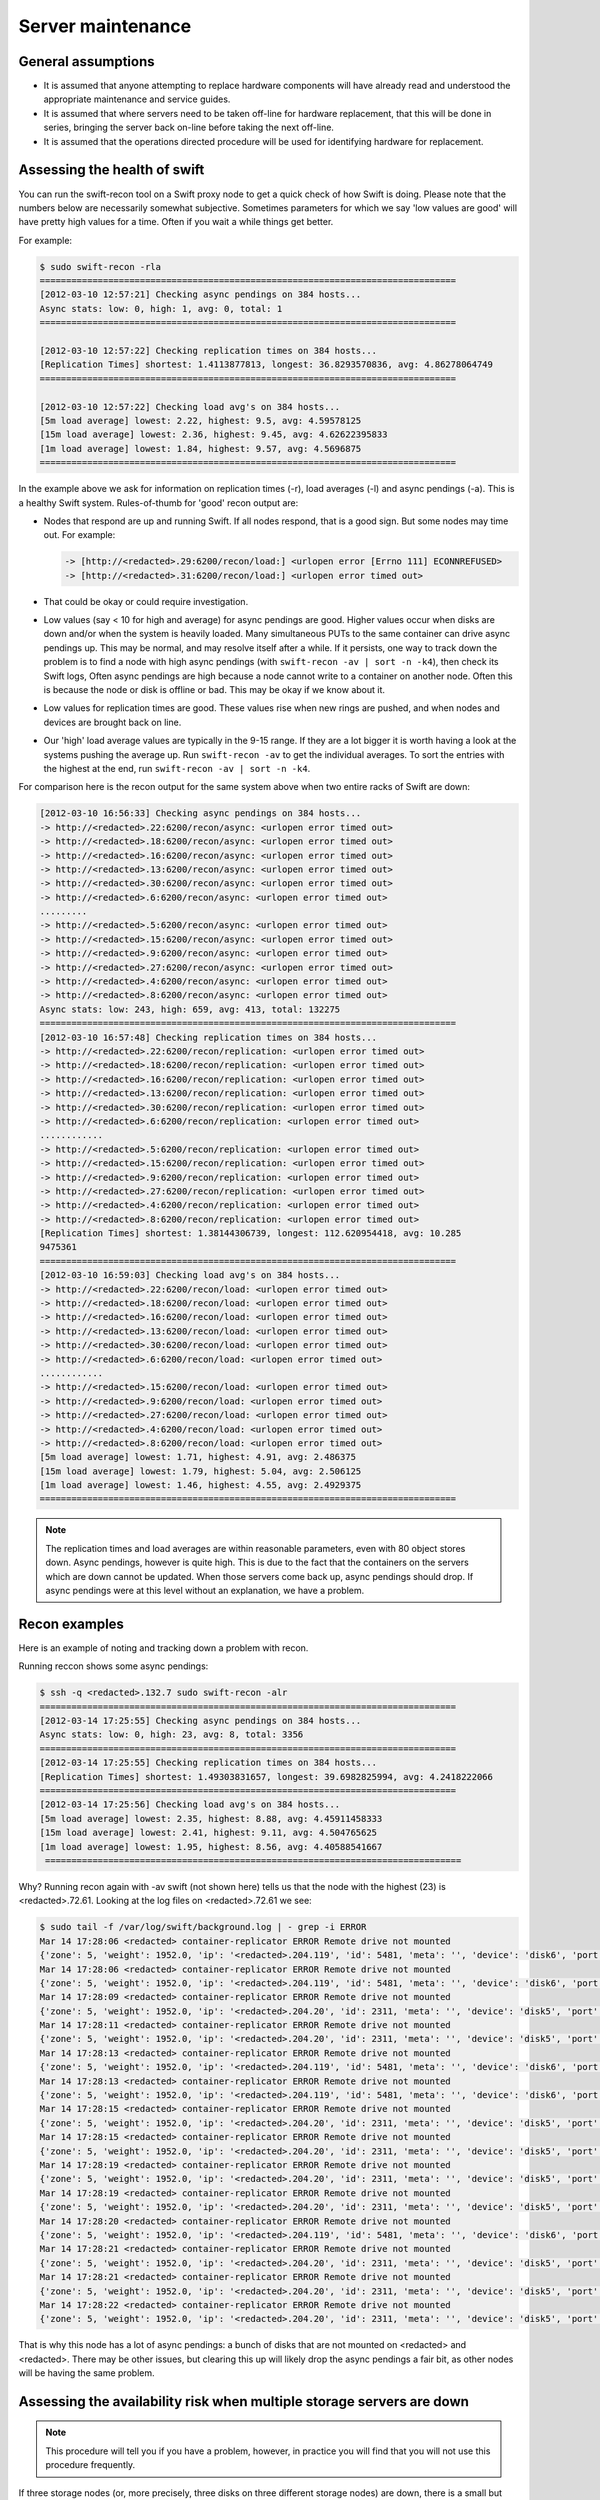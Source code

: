 ==================
Server maintenance
==================

General assumptions
~~~~~~~~~~~~~~~~~~~

-  It is assumed that anyone attempting to replace hardware components
   will have already read and understood the appropriate maintenance and
   service guides.

-  It is assumed that where servers need to be taken off-line for
   hardware replacement, that this will be done in series, bringing the
   server back on-line before taking the next off-line.

-  It is assumed that the operations directed procedure will be used for
   identifying hardware for replacement.

Assessing the health of swift
~~~~~~~~~~~~~~~~~~~~~~~~~~~~~

You can run the swift-recon tool on a Swift proxy node to get a quick
check of how Swift is doing. Please note that the numbers below are
necessarily somewhat subjective. Sometimes parameters for which we
say 'low values are good' will have pretty high values for a time. Often
if you wait a while things get better.

For example:

.. code:: console

   $ sudo swift-recon -rla
   ===============================================================================
   [2012-03-10 12:57:21] Checking async pendings on 384 hosts...
   Async stats: low: 0, high: 1, avg: 0, total: 1
   ===============================================================================

   [2012-03-10 12:57:22] Checking replication times on 384 hosts...
   [Replication Times] shortest: 1.4113877813, longest: 36.8293570836, avg: 4.86278064749
   ===============================================================================

   [2012-03-10 12:57:22] Checking load avg's on 384 hosts...
   [5m load average] lowest: 2.22, highest: 9.5, avg: 4.59578125
   [15m load average] lowest: 2.36, highest: 9.45, avg: 4.62622395833
   [1m load average] lowest: 1.84, highest: 9.57, avg: 4.5696875
   ===============================================================================

In the example above we ask for information on replication times (-r),
load averages (-l) and async pendings (-a). This is a healthy Swift
system. Rules-of-thumb for 'good' recon output are:

-  Nodes that respond are up and running Swift. If all nodes respond,
   that is a good sign. But some nodes may time out. For example:

   .. code:: console

      -> [http://<redacted>.29:6200/recon/load:] <urlopen error [Errno 111] ECONNREFUSED>
      -> [http://<redacted>.31:6200/recon/load:] <urlopen error timed out>

-  That could be okay or could require investigation.

-  Low values (say < 10 for high and average) for async pendings are
   good. Higher values occur when disks are down and/or when the system
   is heavily loaded. Many simultaneous PUTs to the same container can
   drive async pendings up. This may be normal, and may resolve itself
   after a while. If it persists, one way to track down the problem is
   to find a node with high async pendings (with ``swift-recon -av | sort
   -n -k4``), then check its Swift logs, Often async pendings are high
   because a node cannot write to a container on another node. Often
   this is because the node or disk is offline or bad. This may be okay
   if we know about it.

-  Low values for replication times are good. These values rise when new
   rings are pushed, and when nodes and devices are brought back on
   line.

-  Our 'high' load average values are typically in the 9-15 range. If
   they are a lot bigger it is worth having a look at the systems
   pushing the average up. Run ``swift-recon -av`` to get the individual
   averages. To sort the entries with the highest at the end,
   run ``swift-recon -av | sort -n -k4``.

For comparison here is the recon output for the same system above when
two entire racks of Swift are down:

.. code:: console

   [2012-03-10 16:56:33] Checking async pendings on 384 hosts...
   -> http://<redacted>.22:6200/recon/async: <urlopen error timed out>
   -> http://<redacted>.18:6200/recon/async: <urlopen error timed out>
   -> http://<redacted>.16:6200/recon/async: <urlopen error timed out>
   -> http://<redacted>.13:6200/recon/async: <urlopen error timed out>
   -> http://<redacted>.30:6200/recon/async: <urlopen error timed out>
   -> http://<redacted>.6:6200/recon/async: <urlopen error timed out>
   .........
   -> http://<redacted>.5:6200/recon/async: <urlopen error timed out>
   -> http://<redacted>.15:6200/recon/async: <urlopen error timed out>
   -> http://<redacted>.9:6200/recon/async: <urlopen error timed out>
   -> http://<redacted>.27:6200/recon/async: <urlopen error timed out>
   -> http://<redacted>.4:6200/recon/async: <urlopen error timed out>
   -> http://<redacted>.8:6200/recon/async: <urlopen error timed out>
   Async stats: low: 243, high: 659, avg: 413, total: 132275
   ===============================================================================
   [2012-03-10 16:57:48] Checking replication times on 384 hosts...
   -> http://<redacted>.22:6200/recon/replication: <urlopen error timed out>
   -> http://<redacted>.18:6200/recon/replication: <urlopen error timed out>
   -> http://<redacted>.16:6200/recon/replication: <urlopen error timed out>
   -> http://<redacted>.13:6200/recon/replication: <urlopen error timed out>
   -> http://<redacted>.30:6200/recon/replication: <urlopen error timed out>
   -> http://<redacted>.6:6200/recon/replication: <urlopen error timed out>
   ............
   -> http://<redacted>.5:6200/recon/replication: <urlopen error timed out>
   -> http://<redacted>.15:6200/recon/replication: <urlopen error timed out>
   -> http://<redacted>.9:6200/recon/replication: <urlopen error timed out>
   -> http://<redacted>.27:6200/recon/replication: <urlopen error timed out>
   -> http://<redacted>.4:6200/recon/replication: <urlopen error timed out>
   -> http://<redacted>.8:6200/recon/replication: <urlopen error timed out>
   [Replication Times] shortest: 1.38144306739, longest: 112.620954418, avg: 10.285
   9475361
   ===============================================================================
   [2012-03-10 16:59:03] Checking load avg's on 384 hosts...
   -> http://<redacted>.22:6200/recon/load: <urlopen error timed out>
   -> http://<redacted>.18:6200/recon/load: <urlopen error timed out>
   -> http://<redacted>.16:6200/recon/load: <urlopen error timed out>
   -> http://<redacted>.13:6200/recon/load: <urlopen error timed out>
   -> http://<redacted>.30:6200/recon/load: <urlopen error timed out>
   -> http://<redacted>.6:6200/recon/load: <urlopen error timed out>
   ............
   -> http://<redacted>.15:6200/recon/load: <urlopen error timed out>
   -> http://<redacted>.9:6200/recon/load: <urlopen error timed out>
   -> http://<redacted>.27:6200/recon/load: <urlopen error timed out>
   -> http://<redacted>.4:6200/recon/load: <urlopen error timed out>
   -> http://<redacted>.8:6200/recon/load: <urlopen error timed out>
   [5m load average] lowest: 1.71, highest: 4.91, avg: 2.486375
   [15m load average] lowest: 1.79, highest: 5.04, avg: 2.506125
   [1m load average] lowest: 1.46, highest: 4.55, avg: 2.4929375
   ===============================================================================

.. note::

   The replication times and load averages are within reasonable
   parameters, even with 80 object stores down. Async pendings, however is
   quite high. This is due to the fact that the containers on the servers
   which are down cannot be updated. When those servers come back up, async
   pendings should drop. If async pendings were at this level without an
   explanation, we have a problem.

Recon examples
~~~~~~~~~~~~~~

Here is an example of noting and tracking down a problem with recon.

Running reccon shows some async pendings:

.. code:: console

   $ ssh -q <redacted>.132.7 sudo swift-recon -alr
   ===============================================================================
   [2012-03-14 17:25:55] Checking async pendings on 384 hosts...
   Async stats: low: 0, high: 23, avg: 8, total: 3356
   ===============================================================================
   [2012-03-14 17:25:55] Checking replication times on 384 hosts...
   [Replication Times] shortest: 1.49303831657, longest: 39.6982825994, avg: 4.2418222066
   ===============================================================================
   [2012-03-14 17:25:56] Checking load avg's on 384 hosts...
   [5m load average] lowest: 2.35, highest: 8.88, avg: 4.45911458333
   [15m load average] lowest: 2.41, highest: 9.11, avg: 4.504765625
   [1m load average] lowest: 1.95, highest: 8.56, avg: 4.40588541667
    ===============================================================================

Why? Running recon again with -av swift (not shown here) tells us that
the node with the highest (23) is <redacted>.72.61. Looking at the log
files on <redacted>.72.61 we see:

.. code:: console

   $ sudo tail -f /var/log/swift/background.log | - grep -i ERROR
   Mar 14 17:28:06 <redacted> container-replicator ERROR Remote drive not mounted
   {'zone': 5, 'weight': 1952.0, 'ip': '<redacted>.204.119', 'id': 5481, 'meta': '', 'device': 'disk6', 'port': 6201}
   Mar 14 17:28:06 <redacted> container-replicator ERROR Remote drive not mounted
   {'zone': 5, 'weight': 1952.0, 'ip': '<redacted>.204.119', 'id': 5481, 'meta': '', 'device': 'disk6', 'port': 6201}
   Mar 14 17:28:09 <redacted> container-replicator ERROR Remote drive not mounted
   {'zone': 5, 'weight': 1952.0, 'ip': '<redacted>.204.20', 'id': 2311, 'meta': '', 'device': 'disk5', 'port': 6201}
   Mar 14 17:28:11 <redacted> container-replicator ERROR Remote drive not mounted
   {'zone': 5, 'weight': 1952.0, 'ip': '<redacted>.204.20', 'id': 2311, 'meta': '', 'device': 'disk5', 'port': 6201}
   Mar 14 17:28:13 <redacted> container-replicator ERROR Remote drive not mounted
   {'zone': 5, 'weight': 1952.0, 'ip': '<redacted>.204.119', 'id': 5481, 'meta': '', 'device': 'disk6', 'port': 6201}
   Mar 14 17:28:13 <redacted> container-replicator ERROR Remote drive not mounted
   {'zone': 5, 'weight': 1952.0, 'ip': '<redacted>.204.119', 'id': 5481, 'meta': '', 'device': 'disk6', 'port': 6201}
   Mar 14 17:28:15 <redacted> container-replicator ERROR Remote drive not mounted
   {'zone': 5, 'weight': 1952.0, 'ip': '<redacted>.204.20', 'id': 2311, 'meta': '', 'device': 'disk5', 'port': 6201}
   Mar 14 17:28:15 <redacted> container-replicator ERROR Remote drive not mounted
   {'zone': 5, 'weight': 1952.0, 'ip': '<redacted>.204.20', 'id': 2311, 'meta': '', 'device': 'disk5', 'port': 6201}
   Mar 14 17:28:19 <redacted> container-replicator ERROR Remote drive not mounted
   {'zone': 5, 'weight': 1952.0, 'ip': '<redacted>.204.20', 'id': 2311, 'meta': '', 'device': 'disk5', 'port': 6201}
   Mar 14 17:28:19 <redacted> container-replicator ERROR Remote drive not mounted
   {'zone': 5, 'weight': 1952.0, 'ip': '<redacted>.204.20', 'id': 2311, 'meta': '', 'device': 'disk5', 'port': 6201}
   Mar 14 17:28:20 <redacted> container-replicator ERROR Remote drive not mounted
   {'zone': 5, 'weight': 1952.0, 'ip': '<redacted>.204.119', 'id': 5481, 'meta': '', 'device': 'disk6', 'port': 6201}
   Mar 14 17:28:21 <redacted> container-replicator ERROR Remote drive not mounted
   {'zone': 5, 'weight': 1952.0, 'ip': '<redacted>.204.20', 'id': 2311, 'meta': '', 'device': 'disk5', 'port': 6201}
   Mar 14 17:28:21 <redacted> container-replicator ERROR Remote drive not mounted
   {'zone': 5, 'weight': 1952.0, 'ip': '<redacted>.204.20', 'id': 2311, 'meta': '', 'device': 'disk5', 'port': 6201}
   Mar 14 17:28:22 <redacted> container-replicator ERROR Remote drive not mounted
   {'zone': 5, 'weight': 1952.0, 'ip': '<redacted>.204.20', 'id': 2311, 'meta': '', 'device': 'disk5', 'port': 6201}

That is why this node has a lot of async pendings: a bunch of disks that
are not mounted on <redacted> and <redacted>. There may be other issues,
but clearing this up will likely drop the async pendings a fair bit, as
other nodes will be having the same problem.

Assessing the availability risk when multiple storage servers are down
~~~~~~~~~~~~~~~~~~~~~~~~~~~~~~~~~~~~~~~~~~~~~~~~~~~~~~~~~~~~~~~~~~~~~~

.. note::

   This procedure will tell you if you have a problem, however, in practice
   you will find that you will not use this procedure frequently.

If three storage nodes (or, more precisely, three disks on three
different storage nodes) are down, there is a small but nonzero
probability that user objects, containers, or accounts will not be
available.

Procedure
---------

.. note::

   swift has three rings: one each for objects, containers and accounts.
   This procedure should be run three times, each time specifying the
   appropriate ``*.builder`` file.

#. Determine whether all three nodes are in different Swift zones by
   running the ring builder on a proxy node to determine which zones
   the storage nodes are in. For example:

   .. code:: console

      % sudo swift-ring-builder /etc/swift/object.builder
      /etc/swift/object.builder, build version 1467
      2097152 partitions, 3 replicas, 5 zones, 1320 devices, 0.02 balance
      The minimum number of hours before a partition can be reassigned is 24
      Devices:    id  zone     ip address    port     name  weight  partitions balance meta
                   0     1     <redacted>.4  6200     disk0 1708.00       4259   -0.00
                   1     1     <redacted>.4  6200     disk1 1708.00       4260    0.02
                   2     1     <redacted>.4  6200     disk2 1952.00       4868    0.01
                   3     1     <redacted>.4  6200     disk3 1952.00       4868    0.01
                   4     1     <redacted>.4  6200     disk4 1952.00       4867   -0.01

#. Here, node <redacted>.4 is in zone 1. If two or more of the three
   nodes under consideration are in the same Swift zone, they do not
   have any ring partitions in common; there is little/no data
   availability risk if all three nodes are down.

#. If the nodes are in three distinct Swift zones it is necessary to
   whether the nodes have ring partitions in common. Run ``swift-ring``
   builder again, this time with the ``list_parts`` option and specify
   the nodes under consideration. For example:

   .. code:: console

      % sudo swift-ring-builder /etc/swift/object.builder list_parts <redacted>.8 <redacted>.15 <redacted>.72.2
      Partition   Matches
      91           2
      729          2
      3754         2
      3769         2
      3947         2
      5818         2
      7918         2
      8733         2
      9509         2
      10233        2

#. The ``list_parts`` option to the ring builder indicates how many ring
   partitions the nodes have in common. If, as in this case,  the
   first entry in the list has a 'Matches' column of 2 or less,  there
   is no data availability risk if all three nodes are down.

#. If the 'Matches' column has entries equal to 3, there is some data
   availability risk if all three nodes are down. The risk is generally
   small, and is proportional to the number of entries that have a 3 in
   the Matches column. For example:

   .. code:: console

      Partition   Matches
      26865          3
      362367         3
      745940         3
      778715         3
      797559         3
      820295         3
      822118         3
      839603         3
      852332         3
      855965         3
      858016         3

#. A quick way to count the number of rows with 3 matches is:

   .. code:: console

      % sudo swift-ring-builder /etc/swift/object.builder list_parts <redacted>.8 <redacted>.15 <redacted>.72.2 | grep "3$" | wc -l

      30

#. In this case the nodes have 30 out of a total of 2097152 partitions
   in common; about 0.001%. In this case the risk is small/nonzero.
   Recall that a partition is simply a portion of the ring mapping
   space, not actual data. So having partitions in common is a necessary
   but not sufficient condition for data unavailability.

   .. note::

      We should not bring down a node for repair if it shows
      Matches entries of 3 with other nodes that are also down.

      If three nodes that have 3 partitions in common are all down, there is
      a nonzero probability that data are unavailable and we should work to
      bring some or all of the nodes up ASAP.

Swift startup/shutdown
~~~~~~~~~~~~~~~~~~~~~~

-  Use reload - not stop/start/restart.

-  Try to roll sets of servers (especially proxy) in groups of less
   than 20% of your servers.
